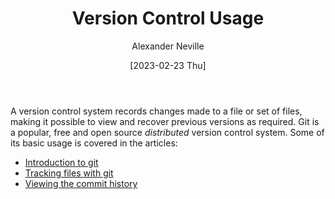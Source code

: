 #+TITLE: Version Control Usage
#+AUTHOR: Alexander Neville
#+DATE: [2023-02-23 Thu]
#+OPTIONS: 

A version control system records changes made to a file or set of files, making it possible to view and recover previous versions as required. Git is a popular, free and open source /distributed/ version control system. Some of its basic usage is covered in the articles:

- [[file:introduction.org][Introduction to git]]
- [[file:tracking-changes.org][Tracking files with git]]
- [[file:commit-history.org][Viewing the commit history]]


